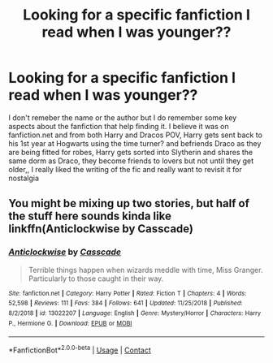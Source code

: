 #+TITLE: Looking for a specific fanfiction I read when I was younger??

* Looking for a specific fanfiction I read when I was younger??
:PROPERTIES:
:Author: NearbyParsley
:Score: 3
:DateUnix: 1607252780.0
:DateShort: 2020-Dec-06
:FlairText: Request
:END:
I don't remeber the name or the author but I do remember some key aspects about the fanfiction that help finding it. I believe it was on fanfiction.net and from both Harry and Dracos POV, Harry gets sent back to his 1st year at Hogwarts using the time turner? and befriends Draco as they are being fitted for robes, Harry gets sorted into Slytherin and shares the same dorm as Draco, they become friends to lovers but not until they get older,, I really liked the writing of the fic and really want to revisit it for nostalgia


** You might be mixing up two stories, but half of the stuff here sounds kinda like linkffn(Anticlockwise by Casscade)
:PROPERTIES:
:Author: DynMaxBlaze
:Score: 1
:DateUnix: 1607271635.0
:DateShort: 2020-Dec-06
:END:

*** [[https://www.fanfiction.net/s/13022207/1/][*/Anticlockwise/*]] by [[https://www.fanfiction.net/u/7949415/Casscade][/Casscade/]]

#+begin_quote
  Terrible things happen when wizards meddle with time, Miss Granger. Particularly to those caught in their way.
#+end_quote

^{/Site/:} ^{fanfiction.net} ^{*|*} ^{/Category/:} ^{Harry} ^{Potter} ^{*|*} ^{/Rated/:} ^{Fiction} ^{T} ^{*|*} ^{/Chapters/:} ^{4} ^{*|*} ^{/Words/:} ^{52,598} ^{*|*} ^{/Reviews/:} ^{111} ^{*|*} ^{/Favs/:} ^{384} ^{*|*} ^{/Follows/:} ^{641} ^{*|*} ^{/Updated/:} ^{11/25/2018} ^{*|*} ^{/Published/:} ^{8/2/2018} ^{*|*} ^{/id/:} ^{13022207} ^{*|*} ^{/Language/:} ^{English} ^{*|*} ^{/Genre/:} ^{Mystery/Horror} ^{*|*} ^{/Characters/:} ^{Harry} ^{P.,} ^{Hermione} ^{G.} ^{*|*} ^{/Download/:} ^{[[http://www.ff2ebook.com/old/ffn-bot/index.php?id=13022207&source=ff&filetype=epub][EPUB]]} ^{or} ^{[[http://www.ff2ebook.com/old/ffn-bot/index.php?id=13022207&source=ff&filetype=mobi][MOBI]]}

--------------

*FanfictionBot*^{2.0.0-beta} | [[https://github.com/FanfictionBot/reddit-ffn-bot/wiki/Usage][Usage]] | [[https://www.reddit.com/message/compose?to=tusing][Contact]]
:PROPERTIES:
:Author: FanfictionBot
:Score: 1
:DateUnix: 1607271657.0
:DateShort: 2020-Dec-06
:END:
